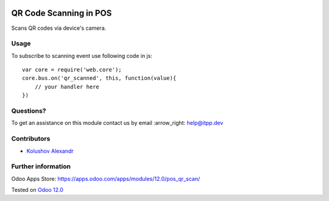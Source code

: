 .. image:: https://itpp.dev/images/infinity-readme.png
   :alt: Tested and maintained by IT Projects Labs
   :target: https://itpp.dev

=========================
 QR Code Scanning in POS
=========================

Scans QR codes via device's camera.

Usage
=====

To subscribe to scanning event use following code in js::

    var core = require('web.core');
    core.bus.on('qr_scanned', this, function(value){
        // your handler here
    })


Questions?
==========

To get an assistance on this module contact us by email :arrow_right: help@itpp.dev

Contributors
============
* `Kolushov Alexandr <https://it-projects.info/team/KolushovAlexandr>`__


Further information
===================

Odoo Apps Store: https://apps.odoo.com/apps/modules/12.0/pos_qr_scan/


Tested on `Odoo 12.0 <https://github.com/odoo/odoo/commit/db8787d82da68f7cb207c914cd525d188029cbdc>`_

